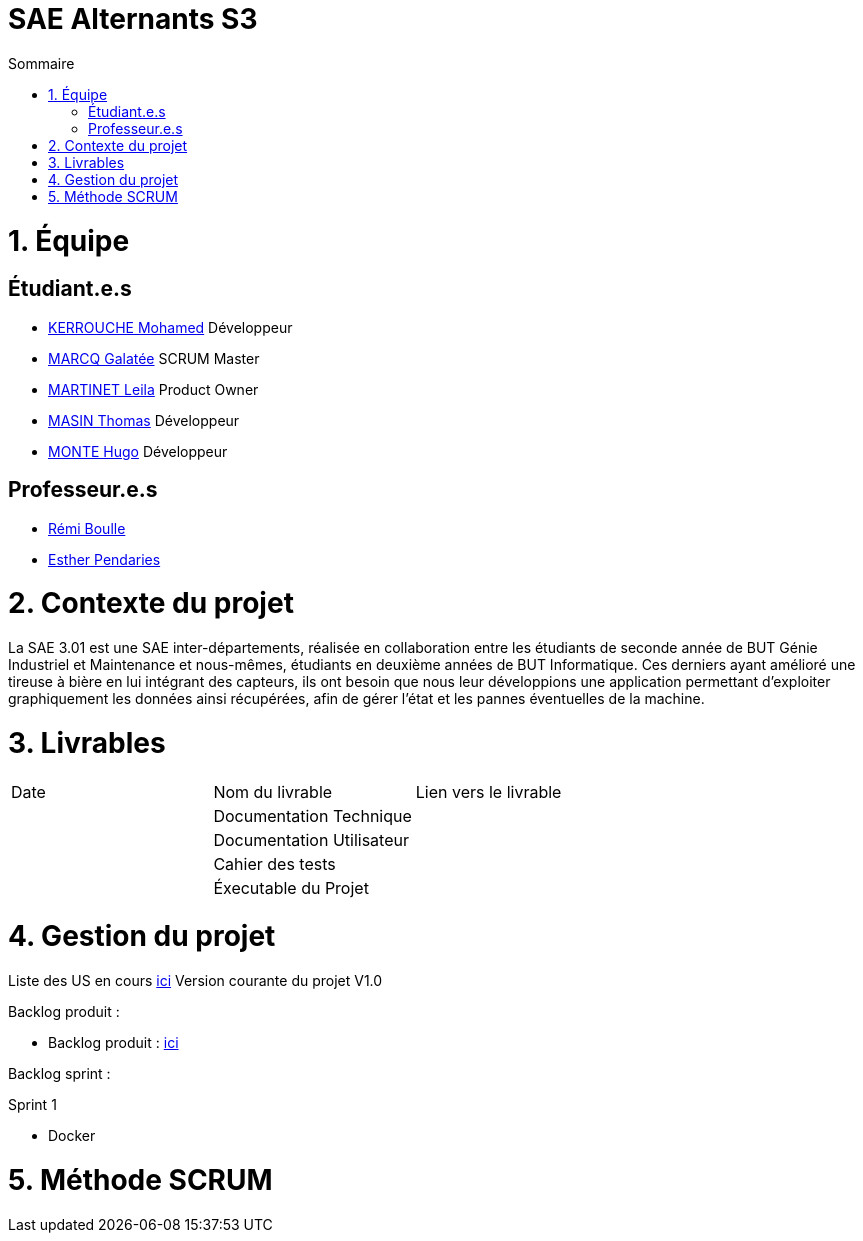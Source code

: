 # SAE Alternants S3
:toc:
:toc-title: Sommaire

<<<

= 1. Équipe

== Étudiant.e.s

- https://github.com/Fiujy[KERROUCHE Mohamed] Développeur
- https://github.com/GalateeM[MARCQ Galatée] SCRUM Master
- https://github.com/LeilaMartinet[MARTINET Leila] Product Owner
- https://github.com/caerroff[MASIN Thomas] Développeur
- https://github.com/hugomonte[MONTE Hugo] Développeur

== Professeur.e.s
- https://github.com/rboulle[Rémi Boulle]
- https://github.com/ependaries[Esther Pendaries]

= 2. Contexte du projet

La SAE 3.01 est une SAE inter-départements, réalisée en collaboration entre les étudiants de seconde année de BUT Génie Industriel et Maintenance et nous-mêmes, étudiants en deuxième années de BUT Informatique. Ces derniers ayant amélioré une tireuse à bière en lui intégrant des capteurs, ils ont besoin que nous leur développions une application permettant d’exploiter graphiquement les données ainsi récupérées, afin de gérer l’état et les pannes éventuelles de la machine.

= 3. Livrables

|=============
| Date | Nom du livrable | Lien vers le livrable 
| | Documentation Technique | 
| | Documentation Utilisateur |
| | Cahier des tests | 
| | Éxecutable du Projet | 
|=============

= 4. Gestion du projet 


Liste des US en cours https://github.com/GalateeM/SAE-ALT-S3-Dev-22-23-STDS-3B-Equipe-5/milestones[ici]
Version courante du projet V1.0

Backlog produit :

- Backlog produit : https://github.com/GalateeM/SAE-ALT-S3-Dev-22-23-STDS-3B-Equipe-5/blob/main/Documentation/Gestion%20de%20projet/BacklogProduit.adoc[ici]

Backlog sprint :

Sprint 1

- Docker


= 5. Méthode SCRUM

